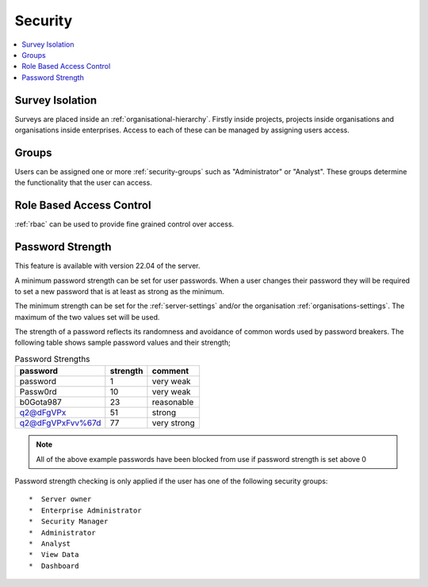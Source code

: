 .. _admin-security:

Security
========

.. contents::
 :local:

Survey Isolation
----------------

Surveys are placed inside an :ref:`organisational-hierarchy`. Firstly inside projects, 
projects inside organisations and organisations inside enterprises. Access to
each of these can be managed by assigning users access.

Groups
------

Users can be assigned one or more :ref:`security-groups` such as "Administrator" or "Analyst".  These groups determine
the functionality that the user can access.

Role Based Access Control
-------------------------

:ref:`rbac` can be used to provide fine grained control over access.

.. _password-strength:

Password Strength
-----------------

This feature is available with version 22.04 of the server.

A minimum password strength can be set for user passwords. When a user changes their password
they will be required to set a new password that is at least as strong as the minimum.

The minimum strength can be set for the :ref:`server-settings` and/or the organisation :ref:`organisations-settings`.  
The maximum of the two values set will be used.

The strength of a password reflects its randomness and avoidance of common words used by password breakers. The
following table shows sample password values and their strength;

.. csv-table:: Password Strengths
  :header: password, strength, comment

  password, 1, very weak
  Passw0rd, 10, very weak
  b0Gota987, 23, reasonable
  q2@dFgVPx, 51, strong
  q2@dFgVPxFvv%67d, 77, very strong

.. note::

  All of the above example passwords have been blocked from use if password strength is set above 0

Password strength checking is only applied if the user has one of the following security groups::

*  Server owner
*  Enterprise Administrator
*  Security Manager
*  Administrator
*  Analyst
*  View Data
*  Dashboard
